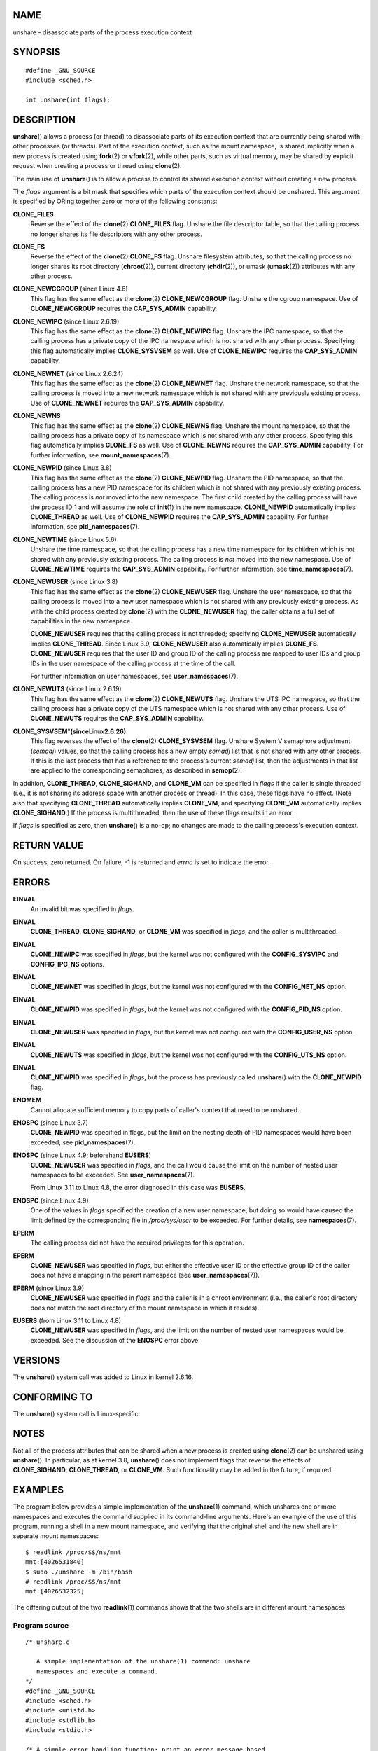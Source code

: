 NAME
====

unshare - disassociate parts of the process execution context

SYNOPSIS
========

::

   #define _GNU_SOURCE
   #include <sched.h>

   int unshare(int flags);

DESCRIPTION
===========

**unshare**\ () allows a process (or thread) to disassociate parts of
its execution context that are currently being shared with other
processes (or threads). Part of the execution context, such as the mount
namespace, is shared implicitly when a new process is created using
**fork**\ (2) or **vfork**\ (2), while other parts, such as virtual
memory, may be shared by explicit request when creating a process or
thread using **clone**\ (2).

The main use of **unshare**\ () is to allow a process to control its
shared execution context without creating a new process.

The *flags* argument is a bit mask that specifies which parts of the
execution context should be unshared. This argument is specified by
ORing together zero or more of the following constants:

**CLONE_FILES**
   Reverse the effect of the **clone**\ (2) **CLONE_FILES** flag.
   Unshare the file descriptor table, so that the calling process no
   longer shares its file descriptors with any other process.

**CLONE_FS**
   Reverse the effect of the **clone**\ (2) **CLONE_FS** flag. Unshare
   filesystem attributes, so that the calling process no longer shares
   its root directory (**chroot**\ (2)), current directory
   (**chdir**\ (2)), or umask (**umask**\ (2)) attributes with any other
   process.

**CLONE_NEWCGROUP** (since Linux 4.6)
   This flag has the same effect as the **clone**\ (2)
   **CLONE_NEWCGROUP** flag. Unshare the cgroup namespace. Use of
   **CLONE_NEWCGROUP** requires the **CAP_SYS_ADMIN** capability.

**CLONE_NEWIPC** (since Linux 2.6.19)
   This flag has the same effect as the **clone**\ (2) **CLONE_NEWIPC**
   flag. Unshare the IPC namespace, so that the calling process has a
   private copy of the IPC namespace which is not shared with any other
   process. Specifying this flag automatically implies **CLONE_SYSVSEM**
   as well. Use of **CLONE_NEWIPC** requires the **CAP_SYS_ADMIN**
   capability.

**CLONE_NEWNET** (since Linux 2.6.24)
   This flag has the same effect as the **clone**\ (2) **CLONE_NEWNET**
   flag. Unshare the network namespace, so that the calling process is
   moved into a new network namespace which is not shared with any
   previously existing process. Use of **CLONE_NEWNET** requires the
   **CAP_SYS_ADMIN** capability.

**CLONE_NEWNS**
   This flag has the same effect as the **clone**\ (2) **CLONE_NEWNS**
   flag. Unshare the mount namespace, so that the calling process has a
   private copy of its namespace which is not shared with any other
   process. Specifying this flag automatically implies **CLONE_FS** as
   well. Use of **CLONE_NEWNS** requires the **CAP_SYS_ADMIN**
   capability. For further information, see **mount_namespaces**\ (7).

**CLONE_NEWPID** (since Linux 3.8)
   This flag has the same effect as the **clone**\ (2) **CLONE_NEWPID**
   flag. Unshare the PID namespace, so that the calling process has a
   new PID namespace for its children which is not shared with any
   previously existing process. The calling process is *not* moved into
   the new namespace. The first child created by the calling process
   will have the process ID 1 and will assume the role of **init**\ (1)
   in the new namespace. **CLONE_NEWPID** automatically implies
   **CLONE_THREAD** as well. Use of **CLONE_NEWPID** requires the
   **CAP_SYS_ADMIN** capability. For further information, see
   **pid_namespaces**\ (7).

**CLONE_NEWTIME** (since Linux 5.6)
   Unshare the time namespace, so that the calling process has a new
   time namespace for its children which is not shared with any
   previously existing process. The calling process is *not* moved into
   the new namespace. Use of **CLONE_NEWTIME** requires the
   **CAP_SYS_ADMIN** capability. For further information, see
   **time_namespaces**\ (7).

**CLONE_NEWUSER** (since Linux 3.8)
   This flag has the same effect as the **clone**\ (2) **CLONE_NEWUSER**
   flag. Unshare the user namespace, so that the calling process is
   moved into a new user namespace which is not shared with any
   previously existing process. As with the child process created by
   **clone**\ (2) with the **CLONE_NEWUSER** flag, the caller obtains a
   full set of capabilities in the new namespace.

   **CLONE_NEWUSER** requires that the calling process is not threaded;
   specifying **CLONE_NEWUSER** automatically implies **CLONE_THREAD**.
   Since Linux 3.9, **CLONE_NEWUSER** also automatically implies
   **CLONE_FS**. **CLONE_NEWUSER** requires that the user ID and group
   ID of the calling process are mapped to user IDs and group IDs in the
   user namespace of the calling process at the time of the call.

   For further information on user namespaces, see
   **user_namespaces**\ (7).

**CLONE_NEWUTS** (since Linux 2.6.19)
   This flag has the same effect as the **clone**\ (2) **CLONE_NEWUTS**
   flag. Unshare the UTS IPC namespace, so that the calling process has
   a private copy of the UTS namespace which is not shared with any
   other process. Use of **CLONE_NEWUTS** requires the **CAP_SYS_ADMIN**
   capability.

**CLONE_SYSVSEM**"**(since**\ Linux\ **2.6.26)**
   This flag reverses the effect of the **clone**\ (2) **CLONE_SYSVSEM**
   flag. Unshare System V semaphore adjustment (*semadj*) values, so
   that the calling process has a new empty *semadj* list that is not
   shared with any other process. If this is the last process that has a
   reference to the process's current *semadj* list, then the
   adjustments in that list are applied to the corresponding semaphores,
   as described in **semop**\ (2).

In addition, **CLONE_THREAD**, **CLONE_SIGHAND**, and **CLONE_VM** can
be specified in *flags* if the caller is single threaded (i.e., it is
not sharing its address space with another process or thread). In this
case, these flags have no effect. (Note also that specifying
**CLONE_THREAD** automatically implies **CLONE_VM**, and specifying
**CLONE_VM** automatically implies **CLONE_SIGHAND**.) If the process is
multithreaded, then the use of these flags results in an error.

If *flags* is specified as zero, then **unshare**\ () is a no-op; no
changes are made to the calling process's execution context.

RETURN VALUE
============

On success, zero returned. On failure, -1 is returned and *errno* is set
to indicate the error.

ERRORS
======

**EINVAL**
   An invalid bit was specified in *flags*.

**EINVAL**
   **CLONE_THREAD**, **CLONE_SIGHAND**, or **CLONE_VM** was specified in
   *flags*, and the caller is multithreaded.

**EINVAL**
   **CLONE_NEWIPC** was specified in *flags*, but the kernel was not
   configured with the **CONFIG_SYSVIPC** and **CONFIG_IPC_NS** options.

**EINVAL**
   **CLONE_NEWNET** was specified in *flags*, but the kernel was not
   configured with the **CONFIG_NET_NS** option.

**EINVAL**
   **CLONE_NEWPID** was specified in *flags*, but the kernel was not
   configured with the **CONFIG_PID_NS** option.

**EINVAL**
   **CLONE_NEWUSER** was specified in *flags*, but the kernel was not
   configured with the **CONFIG_USER_NS** option.

**EINVAL**
   **CLONE_NEWUTS** was specified in *flags*, but the kernel was not
   configured with the **CONFIG_UTS_NS** option.

**EINVAL**
   **CLONE_NEWPID** was specified in *flags*, but the process has
   previously called **unshare**\ () with the **CLONE_NEWPID** flag.

**ENOMEM**
   Cannot allocate sufficient memory to copy parts of caller's context
   that need to be unshared.

**ENOSPC** (since Linux 3.7)
   **CLONE_NEWPID** was specified in flags, but the limit on the nesting
   depth of PID namespaces would have been exceeded; see
   **pid_namespaces**\ (7).

**ENOSPC** (since Linux 4.9; beforehand **EUSERS**)
   **CLONE_NEWUSER** was specified in *flags*, and the call would cause
   the limit on the number of nested user namespaces to be exceeded. See
   **user_namespaces**\ (7).

   From Linux 3.11 to Linux 4.8, the error diagnosed in this case was
   **EUSERS**.

**ENOSPC** (since Linux 4.9)
   One of the values in *flags* specified the creation of a new user
   namespace, but doing so would have caused the limit defined by the
   corresponding file in */proc/sys/user* to be exceeded. For further
   details, see **namespaces**\ (7).

**EPERM**
   The calling process did not have the required privileges for this
   operation.

**EPERM**
   **CLONE_NEWUSER** was specified in *flags*, but either the effective
   user ID or the effective group ID of the caller does not have a
   mapping in the parent namespace (see **user_namespaces**\ (7)).

**EPERM** (since Linux 3.9)
   **CLONE_NEWUSER** was specified in *flags* and the caller is in a
   chroot environment (i.e., the caller's root directory does not match
   the root directory of the mount namespace in which it resides).

**EUSERS** (from Linux 3.11 to Linux 4.8)
   **CLONE_NEWUSER** was specified in *flags*, and the limit on the
   number of nested user namespaces would be exceeded. See the
   discussion of the **ENOSPC** error above.

VERSIONS
========

The **unshare**\ () system call was added to Linux in kernel 2.6.16.

CONFORMING TO
=============

The **unshare**\ () system call is Linux-specific.

NOTES
=====

Not all of the process attributes that can be shared when a new process
is created using **clone**\ (2) can be unshared using **unshare**\ ().
In particular, as at kernel 3.8, **unshare**\ () does not implement
flags that reverse the effects of **CLONE_SIGHAND**, **CLONE_THREAD**,
or **CLONE_VM**. Such functionality may be added in the future, if
required.

EXAMPLES
========

The program below provides a simple implementation of the
**unshare**\ (1) command, which unshares one or more namespaces and
executes the command supplied in its command-line arguments. Here's an
example of the use of this program, running a shell in a new mount
namespace, and verifying that the original shell and the new shell are
in separate mount namespaces:

::

   $ readlink /proc/$$/ns/mnt
   mnt:[4026531840]
   $ sudo ./unshare -m /bin/bash
   # readlink /proc/$$/ns/mnt
   mnt:[4026532325]

The differing output of the two **readlink**\ (1) commands shows that
the two shells are in different mount namespaces.

Program source
--------------

::

   /* unshare.c

      A simple implementation of the unshare(1) command: unshare
      namespaces and execute a command.
   */
   #define _GNU_SOURCE
   #include <sched.h>
   #include <unistd.h>
   #include <stdlib.h>
   #include <stdio.h>

   /* A simple error-handling function: print an error message based
      on the value in 'errno' and terminate the calling process */

   #define errExit(msg)    do { perror(msg); exit(EXIT_FAILURE); \
                           } while (0)

   static void
   usage(char *pname)
   {
       fprintf(stderr, "Usage: %s [options] program [arg...]\n", pname);
       fprintf(stderr, "Options can be:\n");
       fprintf(stderr, "    -C   unshare cgroup namespace\n");
       fprintf(stderr, "    -i   unshare IPC namespace\n");
       fprintf(stderr, "    -m   unshare mount namespace\n");
       fprintf(stderr, "    -n   unshare network namespace\n");
       fprintf(stderr, "    -p   unshare PID namespace\n");
       fprintf(stderr, "    -t   unshare time namespace\n");
       fprintf(stderr, "    -u   unshare UTS namespace\n");
       fprintf(stderr, "    -U   unshare user namespace\n");
       exit(EXIT_FAILURE);
   }

   int
   main(int argc, char *argv[])
   {
       int flags, opt;

       flags = 0;

       while ((opt = getopt(argc, argv, "CimnptuU")) != -1) {
           switch (opt) {
           case 'C': flags |= CLONE_NEWCGROUP;      break;
           case 'i': flags |= CLONE_NEWIPC;        break;
           case 'm': flags |= CLONE_NEWNS;         break;
           case 'n': flags |= CLONE_NEWNET;        break;
           case 'p': flags |= CLONE_NEWPID;        break;
           case 't': flags |= CLONE_NEWTIME;        break;
           case 'u': flags |= CLONE_NEWUTS;        break;
           case 'U': flags |= CLONE_NEWUSER;       break;
           default:  usage(argv[0]);
           }
       }

       if (optind >= argc)
           usage(argv[0]);

       if (unshare(flags) == -1)
           errExit("unshare");

       execvp(argv[optind], &argv[optind]);
       errExit("execvp");
   }

SEE ALSO
========

**unshare**\ (1), **clone**\ (2), **fork**\ (2), **kcmp**\ (2),
**setns**\ (2), **vfork**\ (2), **namespaces**\ (7)

*Documentation/userspace-api/unshare.rst* in the Linux kernel source
tree (or *Documentation/unshare.txt* before Linux 4.12)
